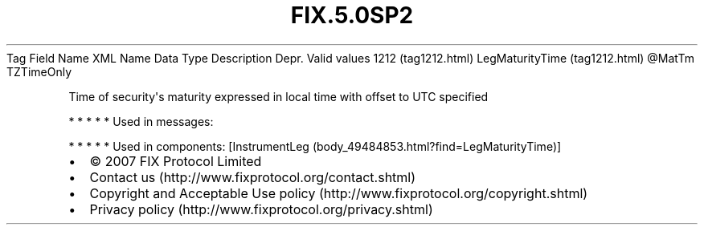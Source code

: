 .TH FIX.5.0SP2 "" "" "Tag #1212"
Tag
Field Name
XML Name
Data Type
Description
Depr.
Valid values
1212 (tag1212.html)
LegMaturityTime (tag1212.html)
\@MatTm
TZTimeOnly
.PP
Time of security\[aq]s maturity expressed in local time with offset
to UTC specified
.PP
   *   *   *   *   *
Used in messages:
.PP
   *   *   *   *   *
Used in components:
[InstrumentLeg (body_49484853.html?find=LegMaturityTime)]

.PD 0
.P
.PD

.PP
.PP
.IP \[bu] 2
© 2007 FIX Protocol Limited
.IP \[bu] 2
Contact us (http://www.fixprotocol.org/contact.shtml)
.IP \[bu] 2
Copyright and Acceptable Use policy (http://www.fixprotocol.org/copyright.shtml)
.IP \[bu] 2
Privacy policy (http://www.fixprotocol.org/privacy.shtml)

